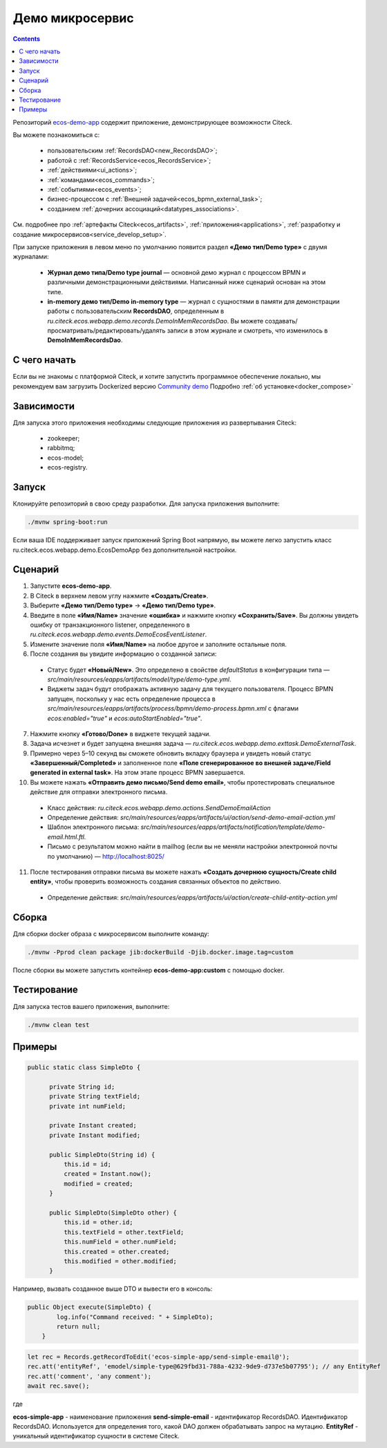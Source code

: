 Демо микросервис
===================

.. _demo_microservice:

.. contents:: 
   :depth: 2

Репозиторий `ecos-demo-app <https://github.com/Citeck/ecos-demo-app>`_ содержит приложение, демонстрирующее возможности Citeck.

Вы можете познакомиться с:

    - пользовательским :ref:`RecordsDAO<new_RecordsDAO>`;
    - работой с :ref:`RecordsService<ecos_RecordsService>`;
    - :ref:`действиями<ui_actions>`;
    - :ref:`командами<ecos_commands>`;
    - :ref:`событиями<ecos_events>`;
    - бизнес-процессом с  :ref:`Внешней задачей<ecos_bpmn_external_task>`;
    - созданием :ref:`дочерних ассоциаций<datatypes_associations>`.

См. подробнее про :ref:`артефакты Citeck<ecos_artifacts>`, :ref:`приложения<applications>`, :ref:`разработку и создание микросервисов<service_develop_setup>`.

При запуске приложения в левом меню по умолчанию появится раздел **«Демо тип/Demo type»** с двумя журналами:

    - **Журнал демо типа/Demo type journal** — основной демо журнал с процессом BPMN и различными демонстрационными действиями. Написанный ниже сценарий основан на этом типе.
    - **in-memory демо тип/Demo in-memory type** — журнал с сущностями в памяти для демонстрации работы с пользовательским **RecordsDAO**, определенным в *ru.citeck.ecos.webapp.demo.records.DemoInMemRecordsDao*. Вы можете создавать/просматривать/редактировать/удалять записи в этом журнале и смотреть, что изменилось в **DemoInMemRecordsDao**.

С чего начать
--------------

Если вы не знакомы с платформой Citeck, и хотите запустить программное обеспечение локально, мы рекомендуем вам загрузить Dockerized версию `Community demo <https://github.com/Citeck/ecos-community-demo>`_ Подробно :ref:`об установке<docker_compose>`

Зависимости
--------------

Для запуска этого приложения необходимы следующие приложения из развертывания Citeck:

    -	zookeeper; 
    -	rabbitmq;
    -	ecos-model;
    -	ecos-registry.

Запуск
-------

Клонируйте репозиторий в свою среду разработки. Для запуска приложения выполните:

.. code-block:: text

    ./mvnw spring-boot:run

Если ваша IDE поддерживает запуск приложений Spring Boot напрямую, вы можете легко запустить класс ru.citeck.ecos.webapp.demo.EcosDemoApp без дополнительной настройки.

Сценарий
-----------

1.	Запустите **ecos-demo-app**.
2.	В Citeck в верхнем левом углу нажмите **«Создать/Create»**.
3.	Выберите **«Демо тип/Demo type»** -> **«Демо тип/Demo type»**.
4.	Введите в поле **«Имя/Name»** значение **«ошибка»** и нажмите кнопку **«Сохранить/Save»**. Вы должны увидеть ошибку от транзакционного listener, определенного в *ru.citeck.ecos.webapp.demo.events.DemoEcosEventListener*.
5.	Измените значение поля **«Имя/Name»** на любое другое и заполните остальные поля.
6.	После создания вы увидите информацию о созданной записи:

    -	Статус будет **«Новый/New»**. Это определено в свойстве *defaultStatus* в конфигурации типа — *src/main/resources/eapps/artifacts/model/type/demo-type.yml*.
    -	Виджеты задач будут отображать активную задачу для текущего пользователя. Процесс BPMN запущен, поскольку у нас есть определение процесса в *src/main/resources/eapps/artifacts/process/bpmn/demo-process.bpmn.xml* с флагами *ecos:enabled="true"* и *ecos:autoStartEnabled="true"*.

7.	Нажмите кнопку **«Готово/Done»** в виджете текущей задачи.
8.	Задача исчезнет и будет запущена внешняя задача — *ru.citeck.ecos.webapp.demo.exttask.DemoExternalTask*.
9.	Примерно через 5–10 секунд вы сможете обновить вкладку браузера и увидеть новый статус **«Завершенный/Completed»** и заполненное поле **«Поле сгенерированное во внешней задаче/Field generated in external task»**. На этом этапе процесс BPMN завершается.
10.	Вы можете нажать **«Отправить демо письмо/Send demo email»**, чтобы протестировать специальное действие для отправки электронного письма.

    -	Класс действия: *ru.citeck.ecos.webapp.demo.actions.SendDemoEmailAction*
    -	Определение действия: *src/main/resources/eapps/artifacts/ui/action/send-demo-email-action.yml*
    -	Шаблон электронного письма: *src/main/resources/eapps/artifacts/notification/template/demo-email.html.ftl.*
    -	Письмо с результатом можно найти в mailhog (если вы не меняли настройки электронной почты по умолчанию) — http://localhost:8025/

11.	После тестирования отправки письма вы можете нажать **«Создать дочернюю сущность/Create child entity»**, чтобы проверить возможность создания связанных объектов по действию.

    -	Определение действия: *src/main/resources/eapps/artifacts/ui/action/create-child-entity-action.yml*

Сборка
-------

Для сборки docker образа с микросервисом выполните команду:

.. code-block:: text

    ./mvnw -Pprod clean package jib:dockerBuild -Djib.docker.image.tag=custom 

После сборки вы можете запустить контейнер **ecos-demo-app:custom** с помощью docker.

Тестирование
--------------

Для запуска тестов вашего приложения, выполните:

.. code-block:: text

    ./mvnw clean test


Примеры
---------

.. raw:: html

   <details>
   <summary><a>Как задать DTO</a></summary>

.. code-block::

  public static class SimpleDto {

        private String id;
        private String textField;
        private int numField;

        private Instant created;
        private Instant modified;

        public SimpleDto(String id) {
            this.id = id;
            created = Instant.now();
            modified = created;
        }

        public SimpleDto(SimpleDto other) {
            this.id = other.id;
            this.textField = other.textField;
            this.numField = other.numField;
            this.created = other.created;
            this.modified = other.modified;
        }

.. raw:: html

   </details>
   <details>
   <summary><a>Как задать команду</a></summary>

Например, вызвать созданное выше DTO и вывести его в консоль:

.. code-block::

    public Object execute(SimpleDto) {
            log.info("Command received: " + SimpleDto);
            return null;
        }

.. raw:: html

   </details>
   <details>
   <summary><a>Как вызвать действие</a></summary>

.. code-block::

    let rec = Records.getRecordToEdit('ecos-simple-app/send-simple-email@');
    rec.att('entityRef', 'emodel/simple-type@629fbd31-788a-4232-9de9-d737e5b07795'); // any EntityRef
    rec.att('comment', 'any comment');
    await rec.save();

где 

**ecos-simple-app** - наименование приложения
**send-simple-email** - идентификатор RecordsDAO. Идентификатор RecordsDAO. Используется для определения того, какой DAO должен обрабатывать запрос на мутацию.
**EntityRef** - уникальный идентификатор сущности в системе Citeck. 